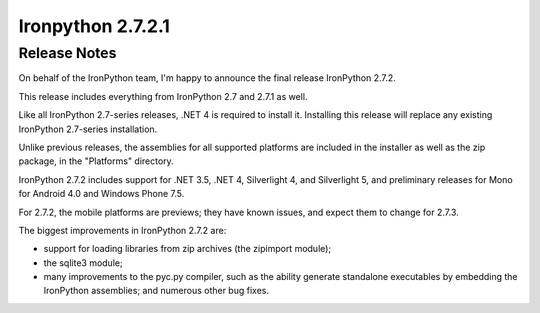 ﻿

===================
Ironpython 2.7.2.1
===================

Release Notes
=============

.. seealso:: http://ironpython.codeplex.com/releases/view/74478


On behalf of the IronPython team, I'm happy to announce the final release
IronPython 2.7.2.

This release includes everything from IronPython 2.7 and 2.7.1 as well.

Like all IronPython 2.7-series releases, .NET 4 is required to install it.
Installing this release will replace any existing IronPython 2.7-series installation.

Unlike previous releases, the assemblies for all supported platforms are
included in the installer as well as the zip package, in the "Platforms" directory.

IronPython 2.7.2 includes support for .NET 3.5, .NET 4, Silverlight 4, and
Silverlight 5, and preliminary releases for Mono for Android 4.0 and
Windows Phone 7.5.

For 2.7.2, the mobile platforms are previews; they have known issues, and expect
them to change for 2.7.3.

The biggest improvements in IronPython 2.7.2 are:

- support for loading libraries from zip archives (the zipimport module);
- the sqlite3 module;
- many improvements to the pyc.py compiler, such as the ability generate
  standalone executables by embedding the IronPython assemblies;
  and numerous other bug fixes.

